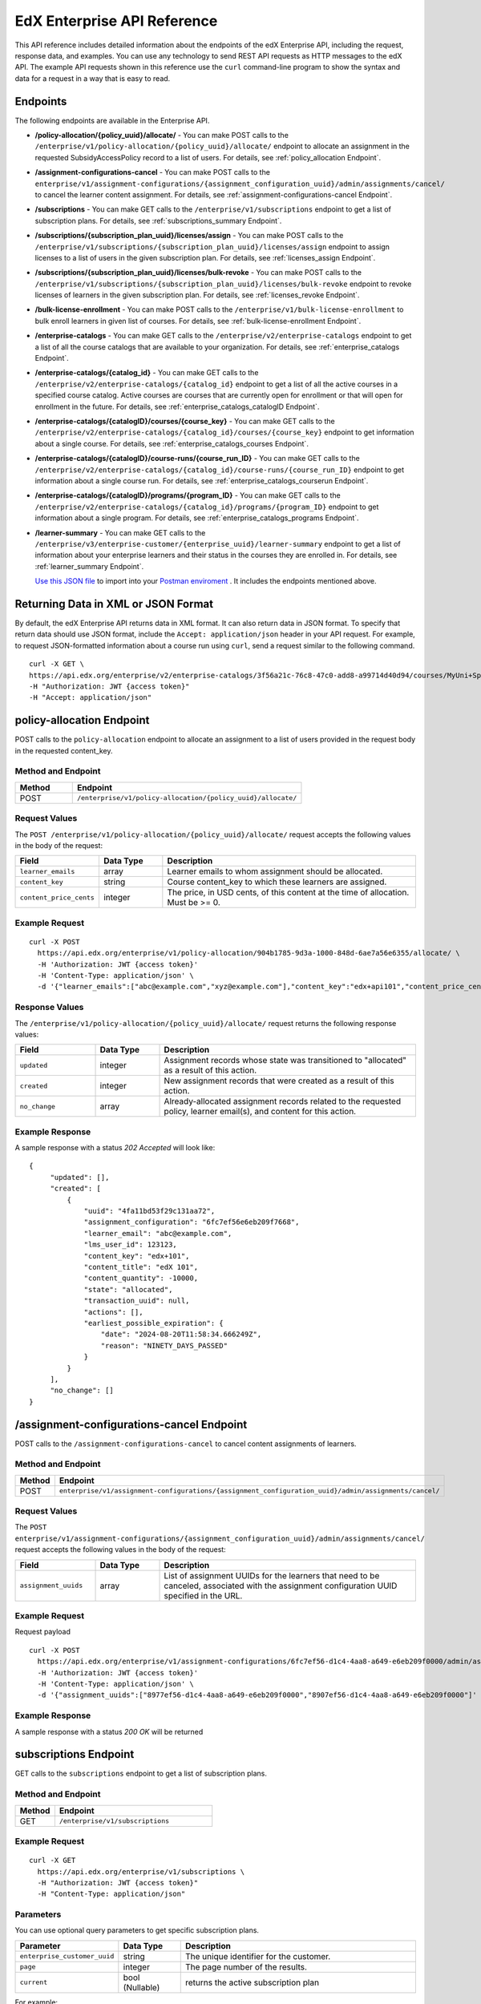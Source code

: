 .. _Enterprise API Reference:

################################
EdX Enterprise API Reference
################################

This API reference includes detailed information about the endpoints of the edX
Enterprise API, including the request, response data, and examples. You can use
any technology to send REST API requests as HTTP messages to the edX API. The
example API requests shown in this reference use the ``curl`` command-line program
to show the syntax and data for a request in a way that is easy to read.

*********
Endpoints
*********

The following endpoints are available in the Enterprise API.

- **/policy-allocation/{policy_uuid}/allocate/** - You can make POST calls to the
  ``/enterprise/v1/policy-allocation/{policy_uuid}/allocate/`` endpoint to allocate
  an assignment in the requested SubsidyAccessPolicy record to a list of users.
  For details, see :ref:`policy_allocation Endpoint`.

- **/assignment-configurations-cancel** - You can make POST calls to the
  ``enterprise/v1/assignment-configurations/{assignment_configuration_uuid}/admin/assignments/cancel/`` to cancel the learner content assignment.
  For details, see :ref:`assignment-configurations-cancel Endpoint`.

- **/subscriptions** - You can make GET calls to the
  ``/enterprise/v1/subscriptions`` endpoint to get a list of subscription plans.
  For details, see :ref:`subscriptions_summary Endpoint`.

- **/subscriptions/{subscription_plan_uuid}/licenses/assign** - You can make POST calls to the
  ``/enterprise/v1/subscriptions/{subscription_plan_uuid}/licenses/assign`` endpoint to assign
  licenses to a list of users in the given subscription plan.
  For details, see :ref:`licenses_assign Endpoint`.

- **/subscriptions/{subscription_plan_uuid}/licenses/bulk-revoke** - You can make POST calls to the
  ``/enterprise/v1/subscriptions/{subscription_plan_uuid}/licenses/bulk-revoke`` endpoint to revoke
  licenses of learners in the given subscription plan.
  For details, see :ref:`licenses_revoke Endpoint`.

- **/bulk-license-enrollment** - You can make POST calls to the
  ``/enterprise/v1/bulk-license-enrollment`` to bulk enroll learners in given list of courses.
  For details, see :ref:`bulk-license-enrollment Endpoint`.

- **/enterprise-catalogs** - You can make GET calls to the
  ``/enterprise/v2/enterprise-catalogs`` endpoint to get a list of all the course catalogs
  that are available to your organization.
  For details, see :ref:`enterprise_catalogs Endpoint`.

- **/enterprise-catalogs/{catalog_id}** - You can make GET calls to the
  ``/enterprise/v2/enterprise-catalogs/{catalog_id}`` endpoint to get a list of all the
  active courses in a specified course catalog. Active courses are courses
  that are currently open for enrollment or that will open for enrollment in
  the future.
  For details, see :ref:`enterprise_catalogs_catalogID Endpoint`.
- **/enterprise-catalogs/{catalogID}/courses/{course_key}** - You can make GET
  calls to the ``/enterprise/v2/enterprise-catalogs/{catalog_id}/courses/{course_key}``
  endpoint to get information about a single course.
  For details, see :ref:`enterprise_catalogs_courses Endpoint`.
- **/enterprise-catalogs/{catalogID}/course-runs/{course_run_ID}** - You can make GET calls to the
  ``/enterprise/v2/enterprise-catalogs/{catalog_id}/course-runs/{course_run_ID}`` endpoint
  to get information about a single course run.
  For details, see :ref:`enterprise_catalogs_courserun Endpoint`.

- **/enterprise-catalogs/{catalogID}/programs/{program_ID}** - You can make GET calls to the
  ``/enterprise/v2/enterprise-catalogs/{catalog_id}/programs/{program_ID}`` endpoint
  to get information about a single program.
  For details, see :ref:`enterprise_catalogs_programs Endpoint`.

- **/learner-summary** - You can make GET calls to the
  ``/enterprise/v3/enterprise-customer/{enterprise_uuid}/learner-summary`` endpoint to get a list of information about your
  enterprise learners and their status in the courses they are enrolled in.
  For details, see :ref:`learner_summary Endpoint`.


  `Use this JSON file <https://raw.githubusercontent.com/openedx/edx-documentation/master/en_us/enterprise_api/source/api_reference/edX_Enterprise_API_Reference%20Collection.postman_collection.json>`_ to import into your `Postman enviroment <https://learning.postman.com/docs/getting-started/importing-and-exporting-data/>`_ . It includes the endpoints mentioned above.

.. _Returning XML Data:

************************************
Returning Data in XML or JSON Format
************************************

By default, the edX Enterprise API returns data in XML format. It can also
return data in JSON format. To specify that return data should use JSON format,
include the ``Accept: application/json`` header in your API request. For
example, to request JSON-formatted information about a course run using
``curl``, send a request similar to the following command.

::

   curl -X GET \
   https://api.edx.org/enterprise/v2/enterprise-catalogs/3f56a21c-76c8-47c0-add8-a99714d40d94/courses/MyUni+Sport101x \
   -H "Authorization: JWT {access token}"
   -H "Accept: application/json"

.. _Policy_allocation Endpoint:

**************************
policy-allocation Endpoint
**************************

POST calls to the ``policy-allocation`` endpoint to allocate an assignment to a list of users provided in the request body in the requested content_key.

===================
Method and Endpoint
===================

.. list-table::
   :widths: 20 80
   :header-rows: 1

   * - Method
     - Endpoint
   * - POST
     - ``/enterprise/v1/policy-allocation/{policy_uuid}/allocate/``

==============
Request Values
==============
The ``POST /enterprise/v1/policy-allocation/{policy_uuid}/allocate/`` request accepts the following values in the body of the request:

.. list-table::
   :widths: 25 20 80
   :header-rows: 1

   * - Field
     - Data Type
     - Description
   * - ``learner_emails``
     - array
     - Learner emails to whom assignment should be allocated.
   * - ``content_key``
     - string
     - Course content_key to which these learners are assigned.
   * - ``content_price_cents``
     - integer
     - The price, in USD cents, of this content at the time of allocation. Must be >= 0.

===============
Example Request
===============
::

   curl -X POST
     https://api.edx.org/enterprise/v1/policy-allocation/904b1785-9d3a-1000-848d-6ae7a56e6355/allocate/ \
     -H 'Authorization: JWT {access token}'
     -H 'Content-Type: application/json' \
     -d '{"learner_emails":["abc@example.com","xyz@example.com"],"content_key":"edx+api101","content_price_cents":1000}'

===============
Response Values
===============
The ``/enterprise/v1/policy-allocation/{policy_uuid}/allocate/`` request returns the following response values:

.. list-table::
   :widths: 25 20 80
   :header-rows: 1

   * - Field
     - Data Type
     - Description
   * - ``updated``
     - integer
     - Assignment records whose state was transitioned to "allocated" as a result of this action.
   * - ``created``
     - integer
     - New assignment records that were created as a result of this action.
   * - ``no_change``
     - array
     - Already-allocated assignment records related to the requested policy, learner email(s), and content for this action.

===================
Example Response
===================

A sample response with a status `202 Accepted` will look like:

::

   {
        "updated": [],
        "created": [
            {
                "uuid": "4fa11bd53f29c131aa72",
                "assignment_configuration": "6fc7ef56e6eb209f7668",
                "learner_email": "abc@example.com",
                "lms_user_id": 123123,
                "content_key": "edx+101",
                "content_title": "edX 101",
                "content_quantity": -10000,
                "state": "allocated",
                "transaction_uuid": null,
                "actions": [],
                "earliest_possible_expiration": {
                    "date": "2024-08-20T11:58:34.666249Z",
                    "reason": "NINETY_DAYS_PASSED"
                }
            }
        ],
        "no_change": []
   }

.. _Assignment-configurations-cancel Endpoint:

*************************************************************************************
/assignment-configurations-cancel  Endpoint
*************************************************************************************

POST calls to the ``/assignment-configurations-cancel`` to cancel content assignments of learners.

===================
Method and Endpoint
===================

.. list-table::
   :widths: 20 80
   :header-rows: 1

   * - Method
     - Endpoint
   * - POST
     - ``enterprise/v1/assignment-configurations/{assignment_configuration_uuid}/admin/assignments/cancel/``

=====================
Request Values
=====================
The ``POST enterprise/v1/assignment-configurations/{assignment_configuration_uuid}/admin/assignments/cancel/`` request accepts the following values in the body of the request:

.. list-table::
   :widths: 25 20 80
   :header-rows: 1

   * - Field
     - Data Type
     - Description
   * - ``assignment_uuids``
     - array
     - List of assignment UUIDs for the learners that need to be canceled, associated with the assignment configuration UUID specified in the URL.

=====================
Example Request
=====================

Request payload
::

   curl -X POST
     https://api.edx.org/enterprise/v1/assignment-configurations/6fc7ef56-d1c4-4aa8-a649-e6eb209f0000/admin/assignments/cancel/ \
     -H 'Authorization: JWT {access token}'
     -H 'Content-Type: application/json' \
     -d '{"assignment_uuids":["8977ef56-d1c4-4aa8-a649-e6eb209f0000","8907ef56-d1c4-4aa8-a649-e6eb209f0000"]'

===================
Example Response
===================

A sample response with a status `200 OK` will be returned

.. _Subscriptions_summary Endpoint:

**********************
subscriptions Endpoint
**********************

GET calls to the ``subscriptions`` endpoint to get a list of subscription plans.

===================
Method and Endpoint
===================

.. list-table::
   :widths: 20 80
   :header-rows: 1

   * - Method
     - Endpoint
   * - GET
     - ``/enterprise/v1/subscriptions``

=====================
Example Request
=====================

::

   curl -X GET
     https://api.edx.org/enterprise/v1/subscriptions \
     -H "Authorization: JWT {access token}"
     -H "Content-Type: application/json"

=====================
Parameters
=====================

You can use optional query parameters to get specific subscription plans.

.. list-table::
   :widths: 25 20 80
   :header-rows: 1

   * - Parameter
     - Data Type
     - Description
   * - ``enterprise_customer_uuid``
     - string
     - The unique identifier for the customer.
   * - ``page``
     - integer
     - The page number of the results.
   * - ``current``
     - bool (Nullable)
     - returns the active subscription plan

For example:

::

   curl -X GET
    https://api.edx.org/enterprise/v1/subscriptions?enterprise_customer_uuid=904b1785-9d3a-1000-848d-6ae7a56e6355&page=1&current=true \
    -H "Authorization: JWT {access token}"
    -H "Content-Type: application/json"

=====================
Response Values
=====================

The ``GET /enterprise/v1/subscriptions`` request returns the following response values:

.. list-table::
   :widths: 25 20 80
   :header-rows: 1

   * - Field
     - Data Type
     - Description
   * - ``count``
     - integer
     - The number of subscription plans.
   * - ``next``
     - string
     - The URL for the next page of results.
   * - ``previous``
     - string
     - The URL for the previous page of results.
   * - ``results``
     - array (obj)
     - A list of subscription plans.

Each top-level object in the ``results`` array represents a subscription plan.
The ``results`` for a subscription plan returns an array of objects with the following fields:

.. list-table::
   :widths: 25 20 80
   :header-rows: 1

   * - Field
     - Data Type
     - Description
   * - ``title``
     - string
     - The title of the subscription plan.
   * - ``uuid``
     - string
     - A unique identifier for the subscription plan.
   * - ``start_date``
     - string
     - Datetime string of the start date of the subscription plan.
   * - ``expiration_date``
     - string
     - Datetime string of the expiration date of the subscription plan.
   * - ``enterprise_customer_uuid``
     - string
     - The customer's unique identifier linked to the subscription plan.
   * - ``enterprise_catalog_uuid``
     - string
     - The catalog's unique identifier linked to the subscription plan.
   * - ``is_active``
     - bool (Nullable)
     - Whether or not the subscription plan is active.
   * - ``is_revocation_cap_enabled``
     - bool (Nullable)
     - Whether or not the subscription plan allows the revocation of licenses.
   * - ``days_until_expiration``
     - integer
     - The number of days until the subscription plan expires.
   * - ``days_until_expiration_including_renewals``
     - integer
     - The number of days until the subscription plan expires, including renewals.
   * - ``is_locked_for_renewal_processing``
     - bool (Nullable)
     - Whether or not the subscription plan is locked for renewal processing.
   * - ``should_auto_apply_licenses``
     - bool (Nullable)
     - Whether or not the subscription plan should automatically apply licenses.
   * - ``licenses``
     - obj
     - The details about the licenses in the subscription plan.
   * - ``revocations``
     - bool (Nullable)
     - The details about the revocations in the subscription plan.
   * - ``prior_renewals``
     - array
     - The details about the prior renewals in the subscription plan.

===================
Example Response
===================

A sample response with a status `200 OK` will look like:

::

   {
    "count": 1,
    "next": null,
    "previous": null,
    "results": [
        {
            "title": "Enterprise Subscription",
            "uuid": "104b1785-1d3a-1000-148d-1ae7a56e6355",
            "start_date": "2023-01-01T00:00:00Z",
            "expiration_date": "2024-01-01T00:00:00Z",
            "enterprise_customer_uuid": "204b1785-2d3a-2000-248d-2ae7a56e6355",
            "enterprise_catalog_uuid": "304b1785-3d3a-3000-348d-3ae7a56e6355",
            "is_active": true,
            "is_revocation_cap_enabled": true,
            "days_until_expiration": 365,
            "days_until_expiration_including_renewals": 365,
            "is_locked_for_renewal_processing": false,
            "should_auto_apply_licenses": true,
            "licenses": {
                "activated": 0,
                "assigned": 0,
                "unassigned": 100,
                "revoked": 0,
                "total": 100,
                "allocated": 0
            },
            "revocations": {
                "total": 0,
                "used": 0,
                "remaining": 0
            },
            "prior_renewals": [
                {
                    "prior_subscription_plan_id": "4b27b24a-48f5-4266-448e-47d5b7deacb2",
                    "prior_subscription_plan_start_date": "2021-01-01 00:00:00+00:00",
                    "renewed_subscription_plan_id": "59f50cb8-4b22-4e21-9119-e0022955f9cb",
                    "renewed_subscription_plan_start_date": "2021-07-01 00:00:00+00:00"
                }
            ]
        }
    ]
   }


.. _Licenses_assign Endpoint:

************************
licenses/assign Endpoint
************************

POST calls to the ``licenses/assign`` endpoint to assign a license to a list of users provided in request body in the given subscription plan specified in the path.

===================
Method and Endpoint
===================

.. list-table::
   :widths: 20 80
   :header-rows: 1

   * - Method
     - Endpoint
   * - POST
     - ``enterprise/v1/subscriptions/{subscription_plan_uuid}/licenses/assign``

=====================
Request Values
=====================
The ``POST enterprise/v1/subscriptions/{subscription_plan_uuid}/licenses/assign`` request accepts the following values in the body of the request:

.. list-table::
   :widths: 25 20 80
   :header-rows: 1

   * - Field
     - Data Type
     - Description
   * - ``user_emails``
     - array
     - A list of user emails to assign licenses to.
   * - ``user_sfids``
     - array
     - A list of user Salesforce ids.
   * - ``greeting``
     - string
     - An opening body that will be added at the start of email if users are supposed to be notified of their assignment.
   * - ``closing``
     - string
     - A closing body that will be added at the bottom of email.
   * - ``notify_users``
     - boolean
     - To specify if learners should be notified after assignment.

=====================
Example Request
=====================
::

   curl -X POST
     https://api.edx.org/enterprise/v1/subscriptions/904b1785-9d3a-1000-848d-6ae7a56e6355/licenses/assign \
     -H 'Authorization: JWT {access token}'
     -H 'Content-Type: application/json' \
     -d '{"user_emails":["abc@example.com","xyz@example.com"],"user_sfids":["001OE000001f26OXZP","001OE000001a25WXYZ"],"greeting":"Hello","closing":"Bye","notify_users":true}'

=====================
Response Values
=====================
The ``POST enterprise/v1/subscriptions/{subscription_plan_uuid}/licenses/assign`` request returns the following response values:

.. list-table::
   :widths: 25 20 80
   :header-rows: 1

   * - Field
     - Data Type
     - Description
   * - ``num_successful_assignments``
     - integer
     - Number of successful license assignments for given learners.
   * - ``num_already_associated``
     - integer
     - Number of users that have already been associated with a non-revoked license in the given subscription.
   * - ``license_assignments``
     - array
     - A list of objects where each object holds a pair of user email and license uuid for successful assignments.

===================
Example Response
===================

A sample response with a status `200 OK` will look like:

::

   {
        "num_successful_assignments": 2,
        "num_already_associated": 0,
        "license_assignments": [
            {
                "user_email": "abc@example.com",
                "license": "30824248-e671-449f-8bf7-02715478abce"
            },
            {
                "user_email": "xyz@example.com",
                "license": "30821223-e671-449f-8bf7-02715478xyze"
            }
        ]
   }

.. _Licenses_revoke Endpoint:

*****************************
licenses/bulk-revoke Endpoint
*****************************

POST calls to the ``licenses/bulk-revoke`` endpoint to revoke one or more licenses in the given subscription plan.

===================
Method and Endpoint
===================

.. list-table::
   :widths: 20 80
   :header-rows: 1

   * - Method
     - Endpoint
   * - POST
     - ``enterprise/v1/subscriptions/{subscription_plan_uuid}/licenses/bulk-revoke``

=====================
Request Values
=====================
The ``POST enterprise/v1/subscriptions/{subscription_plan_uuid}/licenses/bulk-revoke`` request accepts the following values in the body of the request:

.. list-table::
   :widths: 25 20 80
   :header-rows: 1

   * - Field
     - Data Type
     - Description
   * - ``user_emails``
     - array
     - List of emails with which licenses are associated.
   * - ``filters``
     - array
     - A list of objects that either hold user email value for lookup or a list of valid statuses of license for filtering. A request must either provide ``user_email`` or ``filters``, but not both. Valid values for statuses are: ``activated``, ``assigned``, ``unassigned``, and ``revoked``.

=====================
Example Request
=====================

Request payload with ``user_emails``
::

   curl -X POST
     https://api.edx.org/enterprise/v1/subscriptions/904b1785-9d3a-1000-848d-6ae7a56e6355/licenses/bulk-revoke \
     -H 'Authorization: JWT {access token}'
     -H 'Content-Type: application/json' \
     -d '{"user_emails":["abc@example.com","xyz@example.com"]}'

Request payload with ``filters``
::

   curl -X POST
     https://api.edx.org/enterprise/v1/subscriptions/904b1785-9d3a-1000-848d-6ae7a56e6355/licenses/bulk-revoke \
     -H 'Authorization: JWT {access token}'
     -H 'Content-Type: application/json' \
     -d '{"filters":[{"user_email": "al"}]}'

::

   curl -X POST
     https://api.edx.org/enterprise/v1/subscriptions/904b1785-9d3a-1000-848d-6ae7a56e6355/licenses/bulk-revoke \
     -H 'Authorization: JWT {access token}'
     -H 'Content-Type: application/json' \
     -d '{"filters":[{"status_in": ["activated", "assigned"]}]}'


=====================
Response
=====================

The ``POST enterprise/v1/subscriptions/{subscription_plan_uuid}/licenses/bulk-revoke`` request can return the following responses:

    204 No Content - All revocations were successful.

    400 Bad Request - Some error occurred when processing one of the revocations, no revocations were committed. An error message is provided.

    404 Not Found - No license exists in the plan for one of the given email addresses, or the license is not in an assigned or activated state. An error message is provided.

.. _Bulk-license-enrollment Endpoint:

*************************************************************************************
/bulk-license-enrollment Endpoint
*************************************************************************************

POST calls to the ``/bulk-license-enrollment`` to bulk enroll learners in given list of courses.

===================
Method and Endpoint
===================

.. list-table::
   :widths: 20 80
   :header-rows: 1

   * - Method
     - Endpoint
   * - POST
     - ``enterprise/v1/bulk-license-enrollment``

=====================
Request Values
=====================
The ``POST enterprise/v1/bulk-license-enrollment`` request accepts the following values in the body of the request:

.. list-table::
   :widths: 25 20 80
   :header-rows: 1

   * - Field
     - Data Type
     - Description
   * - ``enterprise_customer_uuid``
     - string
     - The uuid of the associated enterprise customer provided as a query param.
   * - ``emails``
     - array
     - List of learner emails to bulk enroll in given list of courses. Limit is ``1000`` learners + course keys.
   * - ``course_run_keys``
     - array
     - List of course keys.
   * - ``notify``
     - boolean
     - Notify users about the enrollment.

=====================
Example Request
=====================

Request payload
::

   curl -X POST
     https://api.edx.org/enterprise/v1/bulk-license-enrollment?enterprise_customer_uuid=abcd-aeiou-wxyz \
     -H 'Authorization: JWT {access token}'
     -H 'Content-Type: application/json' \
     -d '{"emails":["abc@example.com","xyz@example.com"], "course_run_keys":["testX"], "notify": true}'

===================
Example Response
===================

A sample response with a status `201 Created` will look like:

::

   {
    "job_id": "<UUID4>"
   }


.. _Enterprise_catalogs Endpoint:

****************************
enterprise-catalogs Endpoint
****************************

GET calls to the ``enterprise-catalogs`` endpoint to get list of all the course catalogs that are available to your organization.

===================
Method and Endpoint
===================

.. list-table::
   :widths: 20 80
   :header-rows: 1

   * - Method
     - Endpoint
   * - GET
     - ``/enterprise/v2/enterprise-catalogs``

=====================
Example Request
=====================
::

   curl -X GET
     https://api.edx.org/enterprise/v2/enterprise-catalogs \
     -H "Authorization: JWT {access token}"
     -H "Content-Type: application/json" \
    }]"

=====================
Response Values
=====================
The ``GET /enterprise/v2/enterprise-catalogs`` request returns  the values: ``count``, ``next``, ``previous``, ``results`` described here: :ref:`response_Values`.
The ``results`` response value include these fields:

.. list-table::
   :widths: 25 20 80
   :header-rows: 1

   * - Field
     - Data Type
     - Description
   * - ``uuid``
     - string
     - A unique identifier for the catalog.
   * - ``title``
     - string
     - The name that describes the catalog.
   * - ``enterprise_customer``
     - string
     - The customer's unique identifier links to a catalog.
   * - ``catalog_query_uuid``
     - string
     - A unique identifier for the catalog query.
   * - ``content_last_modified``
     - string
     - Datetime string of the last time the content in the catalog was updated.
   * - ``catalog_modified``
     - string
     - Datetime string of the last time the catalog was modified.
   * - ``query_title``
     - string
     - The string title of the query used by the catalog.
   * - ``include_exec_ed_2u_courses``
     - bool (Nullable)
     - Whether or not the catalog allows the linking of Executive Education content.

.. _enterprise_catalogs_catalogID Endpoint:

*****************************************
enterprise-catalogs/{catalog_id} Endpoint
*****************************************

GET calls to the ``enterprise-catalogs/{catalog_id}`` endpoint return a list
of all of the active courses in a specified course catalog. You can then make a
GET call to the ``/enterprise-catalogs/{catalog_id}/courses/{course_key}``
endpoint to return details about a single course.

===================
Method and Endpoint
===================

.. list-table::
   :widths: 20 80
   :header-rows: 1

   * - Method
     - Endpoint
   * - GET
     - ``/enterprise/v2/enterprise-catalogs/{catalog_id}``


=====================
Example Request
=====================
::

   curl -X GET \
   https://api.edx.org/enterprise/v2/enterprise-catalogs/3f56a21c-76c8-47c0-add8-a99714d40d94/ \
   -H "Authorization: JWT {access token}"

=====================
Parameters
=====================

You can use an optional ``limit`` parameter to specify the number of
courses that ``enterprise-catalogs/{catalog_id}`` calls return
on each page of the response. If you do not supply the ``limit``
parameter, the ``enterprise-catalogs/{catalog_id}`` call returns the default
value of 20 courses per page. For example:

::

   curl -X GET https://api.edx.org/enterprise/v2/\
   enterprise-catalogs/3f56a21c-76c8-47c0-add8-a99714d40d94?limit=250 \
   -H "Authorization: JWT {access token}"

.. _response_Values:

=====================
Response Values
=====================

The ``GET /enterprise/v2/enterprise-catalogs/{catalog_id}`` request
returns the following response values.

.. note::
  Responses to GET requests for the edX Enterprise API frequently contain
  the ``results`` response value. The ``results`` response value is a variable
  that represents the intended object from the GET request. For the
  ``/enterprise/api/v2/enterprise-catalogs/{catalog_id}`` endpoint, the
  ``results`` object holds an array of objects that list information about
  each individual course in the catalog.

.. list-table::
   :widths: 25 20 80
   :header-rows: 1

   * - Field
     - Data Type
     - Description
   * - ``count``
     - integer
     - The number of courses in the catalog.
   * - ``next``
     - string
     - The URL for the next page of results.
   * - ``previous``
     - string
     - The URL for the previous page of results.
   * - ``results``
     - array
     - A list of content items in the catalog.

Each top-level object in the ``results`` array represents a course
in the catalog. See :ref:`course<course Fields>` for information about the
fields in a course item in the ``results``.


.. _enterprise_catalogs_courses Endpoint:

*********************************************************************
enterprise-catalogs/{catalog_id}/courses/{course_key} Endpoint
*********************************************************************

GET calls to the ``enterprise-catalogs/{catalog_id}/courses/{course_key}``
endpoint return information about a single course in a specified course
catalog. In the GET call, you pass a catalog ID, which you can get using the
``enterprise-catalogs`` endpoint, and a course key (a unique identifier for a
course), which you can get from the ``key`` value returned by the
``enterprise-catalogs/{catalog_id}`` endpoint. By default, the information is
returned in XML format. The information returned is described in
:ref:`course Fields`.

===================
Method and Endpoint
===================

.. list-table::
   :widths: 20 80
   :header-rows: 1

   * - Method
     - Endpoint
   * - GET
     - ``/enterprise/v2/enterprise-catalogs/{catalog_id}/courses/{course_key}``

=====================
Example Request
=====================
::

   curl -X GET \
   https://api.edx.org/enterprise/v2/enterprise-catalogs/3f56a21c-76c8-47c0-add8-a99714d40d94/courses/MyUni+Sport101x \
   -H "Authorization: JWT {access token}"

=====================
Response Values
=====================

The ``GET /enterprise/v2/enterprise-catalogs/{catalog_id}/courses/{course_key}``
request returns the response values described in :ref:`course Fields`.

.. _enterprise_catalogs_courserun Endpoint:

*********************************************************************
enterprise-catalogs/{catalog_id}/course-runs/{course_run_ID} Endpoint
*********************************************************************

GET calls to the ``enterprise-catalogs/{catalog_id}/course-runs/{course_run_ID}``
endpoint return information about a single course run in a specified course
catalog. In the GET call, you pass a catalog ID, which you can get using the
``enterprise-catalogs`` endpoint, and a course run ID, which you can get from
the ``key`` value returned by the ``enterprise-catalogs/{catalog_id}``
endpoint. The information returned is described in :ref:`course_run Fields`.

===================
Method and Endpoint
===================

.. list-table::
   :widths: 20 80
   :header-rows: 1

   * - Method
     - Endpoint
   * - GET
     - ``/enterprise/v2/enterprise-catalogs/{catalog_id}/course-runs/{course_run_ID}``

=====================
Example Request
=====================
::

   curl -X GET \
   https://api.edx.org/enterprise/v2/enterprise-catalogs/3f56a21c-76c8-47c0-add8-a99714d40d94/course-runs/course-v1:MyUni+Sport101x \
   -H "Authorization: JWT {access token}"

=====================
Response Values
=====================

The ``GET /enterprise/v2/enterprise-catalogs/{catalog_id}/course-runs/{course_run_ID}``
request returns the response values described in :ref:`course_run Fields`.

.. _enterprise_catalogs_programs Endpoint:

*********************************************************************
enterprise-catalogs/{catalog_id}/programs/{program_ID} Endpoint
*********************************************************************

GET calls to the ``enterprise-catalogs/{catalog_id}/programs/{program_ID}``
endpoint return information about a single program in a specified course
catalog. In the GET call, you pass a catalog ID, which you can get using the
``enterprise-catalogs`` endpoint, and a program ID, which you can get from
the ``uuid`` value returned by the ``enterprise-catalogs/{catalog_id}``
endpoint. The information returned is described in :ref:`program Fields`.

===================
Method and Endpoint
===================

.. list-table::
   :widths: 20 80
   :header-rows: 1

   * - Method
     - Endpoint
   * - GET
     - ``/enterprise/v2/enterprise-catalogs/{catalog_id}/programs/{program_ID}``

=====================
Example Request
=====================
::

   curl -X GET \
   https://api.edx.org/enterprise/v2/enterprise-catalogs/3f56a21c-76c8-47c0-add8-a99714d40d94/programs/7b24a21c-98c8-47c0-b9c8-g54714d40d94 \
   -H "Authorization: JWT {access token}"


=====================
Response Values
=====================

The ``GET /enterprise/v2/enterprise-catalogs/{catalog_id}/programs/{program_uuid}``
request returns the response values described in :ref:`program Fields`.

.. _content item Fields:

***************************************
Course, Course Run, and Program Fields
***************************************

Each top-level object in the ``results`` array represents a content item
in the catalog, which may be a course, a course run, or a program. The
``results`` array returns different fields, depending on whether
the content item is a :ref:`course<course Fields>`, a
:ref:`course run<course_run Fields>`, or a :ref:`program<program Fields>`.

.. _course Fields:

================================
Fields in a course Content Item
================================

.. list-table::
   :widths: 25 20 80
   :header-rows: 1

   * - Field
     - Data Type
     - Description
   * - ``key``
     - string
     - A unique identifier for the course. Example: ``edX+DemoX``.
   * - ``uuid``
     - string
     - The unique identifier for the course. Example: ``0dbd8181-8866-47fc...``
   * - ``title``
     - string
     - The title of the course.
   * - ``course_runs``
     - array (obj)
     - The currently existing :ref:`course runs<course_run Fields>` for the
       course.
   * - ``enrollment_url``
     - string
     - The URL for the enrollment page.
   * - ``entitlements``
     - array (obj)
     - Information about seat purchase options. Items includes ``mode``,
       ``price``, ``currency``, ``sku`` and ``expires``.
   * - ``owners``
     - array
     - The institution that offers the course.
   * - ``image``
     - obj
     - The About page image for the course.
   * - ``short_description``
     - string
     - The HTML short description of the course.
   * - ``type``
     - string
     - UUID associated with the course type object.
   * - ``url_slug``
     - string
     - The course identifying slug used in related url paths
   * - ``course_type``
     - string
     - The course type. Example: ``verified-audit``.
   * - ``enterprise_subscription_inclusion``
     - boolean
     - Signifies if this course is in the enterprise subscription catalog.
   * - ``excluded_from_seo``
     - boolean
     - Signifies if the course's About Page will be excluded from indexing.
   * - ``excluded_from_search``
     - boolean
     - Signifies if this course will show up in search results.
   * - ``full_description``
     - string
     - The HTML full description of the course.
   * - ``level_type``
     - enum string
     - The course's level of difficulty, such as ``Intermediate`` or
       ``Advanced``.
   * - ``subjects``
     - array (obj)
     - The academic subjects that the course covers.
   * - ``prerequisites``
     - array (obj)
     - Any courses a learner must complete before enrolling in the current
       course.
   * - ``prerequisites_raw``
     - array
     - Any courses a learner must complete before enrolling in the current
       course.
   * - ``expected_learning_items``
     - array
     - Elements of the course learning items records.
   * - ``video``
     - obj
     - The course About video record.
   * - ``sponsors``
     - array
     - The corporate sponsors for the course.
   * - ``modified``
     - datetime
     - The most recent date and time when the course metadata was modified.
   * - ``marketing_url``
     - string
     - The URL for the course About page.
   * - ``syllabus_raw``
     - string
     - The course syllabus.
   * - ``outcome``
     - string
     - What learners will learn from the course.
   * - ``original_image``
     - string
     - The URL of the original unmodified image for the course About page.
   * - ``card_image_url``
     - string
     - The URL of the card image for the various course card enterprise components.
   * - ``canonical_course_run_key``
     - string
     - The unique identifying key for the course's canonical course run.
       Example: ``course-v1:edx+tr1012+1T2021``
   * - ``extra_description``
     - string
     - additional description text provided by the course author.
   * - ``additional_information``
     - string
     - Additional information relating to the course in HTML form. This
       information is only provided by administrators, not course authors,
       and as such may hold special HTML that is normally not allowed.
   * - ``additional_metadata``
     - obj
     - Additional course metadata associated with 2U courses external to the
       edX platform.
   * - ``faq``
     - string
     - HTML representation of the course FAQ section.
   * - ``learner_testimonials``
     - string
     - HTML representation of hte course learner testimonials section.
   * - ``enrollment_count``
     - integer
     - Total number of learners who have enrolled in this course.
   * - ``recent_enrollment_count``
     - integer
     - Total number of learners who have enrolled in this course in the last 6
       months.
   * - ``topics``
     - array (obj)
     - Topics associated with the course.
   * - ``key_for_reruns``
     - string
     - Course author provided key that is used for all reruns of the course.
   * - ``url_slug_history``
     - array (string)
     - List of course slugs used for the course throughout its lifespan.
   * - ``url_redirects``
     - array (string)
     - List of course url redirects.
   * - ``course_run_statuses``
     - array (string)
     - All unique course run status values associated with this course.
   * - ``editors``
     - array (obj)
     - List of course editor users.
   * - ``collaborators``
     - array (obj)
     - List of course collaborators.
   * - ``skill_names``
     - array (string)
     - List of skill names associated with the course.
   * - ``skills``
     - array (obj)
     - List of skill records associated with the course.
   * - ``organization_short_code_override``
     - string
     - Organization short code overwritten string.
   * - ``organization_logo_override_url``
     - string
     - Organization logo url overwritten.
   * - ``geolocation``
     - obj
     - Geographic location for the course, if one exists.
   * - ``location_restriction``
     - obj
     - Course location restriction record.
   * - ``in_year_value``
     - obj
     - Record related to projected value for a course.
   * - ``product_source``
     - obj
     - Record related to course origin.
   * - ``data_modified_timestamp``
     - datetime
     - The timestamp of the last time the course data was modified.
   * - ``watchers``
     - array (string)
     - The list of email addresses that will be notified if any of the course
       runs are published or scheduled.
   * - ``programs``
     - array (obj)
     - Any programs that the course is part of.
   * - ``course_run_keys``
     - array (string)
     - The list of associated course run keys.
   * - ``editable``
     - boolean
     - Whether the course is editable.
   * - ``advertised_course_run_uuid``
     - string
     - Unique identifier of the primary advertised course run associated with
       the course.
   * - ``enrollment_url``
     - string
     - The enrollment url related to the course.

.. _course_run Fields:

====================================
Fields in a course_run Content Item
====================================

.. list-table::
   :widths: 25 20 80
   :header-rows: 1

   * - Field
     - Data Type
     - Description
   * - ``key``
     - string
     - An identifier for the course run. For example, ``course-v1:RITx+PM9003x``.
   * - ``uuid``
     - string
     - The unique identifier for the course run. Example: ``0dbd8181-8866-47fc...``
   * - ``title``
     - string
     - The title of the content item. For example, "Introduction to Plasma Physics".
   * - ``external_key``
     - string
     - Content item unique identifying key external to the edX platform.
   * - ``image``
     - obj
     - The About page image for the course.
   * - ``short_description``
     - string
     - The short description of the content item and its content.
   * - ``marketing_url``
     - string
     - The URL for the course About page.
   * - ``seats``
     - array (obj)
     - List of seat records available for enrollment for the course run.
   * - ``start``
     - datetime
     - The start date for the content item.
   * - ``end``
     - datetime
     - The end date of the course run.
   * - ``go_live_date``
     - datetime
     - Datetime when the course run will go live
   * - ``enrollment_start``
     - datetime
     - The first date and time when this course run is open for learners to enroll.
       Learners cannot enroll before this date and time.
   * - ``enrollment_end``
     - datetime
     - The last date and time when this course run is open for learners to enroll.
       Learners cannot enroll after this date and time.
   * - ``weeks_to_complete``
     - integer
     - The number of weeks required to complete the content item.
   * - ``pacing_type``
     - enum string
     - The pacing of the course. May be ``self-paced`` or ``instructor-paced``.
   * - ``type``
     - enum string
     - Typing for the course. One of ``verified``, ``professional``, ``audit``.
   * - ``status``
     -  string
     -  String representation of the course run status. Example: ``published``
   * -  ``is_enrollable``
     - boolean
     - Whether the course run is currently enrollable.
   * - ``is_marketable``
     - boolean
     - Whether the course run is specified as marketable.
   * - ``availability``
     - enum string
     - One of ``Current``, ``Upcoming``.
   * - ``variant_id``
     - string
     -  The UUID for a product variant.
   * - ``course``
     - string
     - Course unique key associated with the course run. Example:
       ``HarvardX+FIH``
   * - ``full_description``
     - string
     - The long description of the course and its content.
   * - ``announcement``
     - datetime
     - Datetime when the most recent course run announcement was released.
   * - ``video``
     - obj
     - The course About video record.
   * - ``content_language``
     - string
     - Shortened representation of course run language. Example: ``en-us``
   * - ``license``
     - string
     - The license associated with the course run
   * - ``outcome``
     - string
     - HTML element for what learners will learn from the course.
   * - ``transcript_languages``
     - array (string)
     - The languages for which video transcripts are available.
   * - ``instructors``
     - array (obj)
     - Instructor users associated with the course run.
   * - ``staff``
     -  array (obj)
     - Staff users associated with the course run.
   * - ``min_effort``
     - integer
     - The minimum number of estimated hours of effort per week.
   * - ``max_effort``
     - integer
     - The maximum number of estimated hours of effort per week.
   * - ``modified``
     - datetime
     - Datetime string of the last time the content in the courserun was updated.
   * - ``level_type``
     - enum string
     - The course's level of difficulty. Can be one of ``high_school``,
       ``introductory``, ``intermediate``, or ``advanced``.
   * - ``mobile_available``
     - boolean
     - Whether the content item is available for mobile devices.
   * - ``hidden``
     - boolean
     - Whether the course run has been hidden by the authors or administrators.
   * - ``reporting_type``
     - string
     - Reporting type designated for the course. Example: ``mooc``.
   * - ``eligible_for_financial_aid``
     - bool
     - Whether the course run is eligible for financial aid to a learner.
   * - ``first_enrollable_paid_seat_price``
     - integer
     - Available seat price for enrollment in the course.
   * - ``has_ofac_restrictions``
     - boolean
     - Whether the course run has OFAC restrictions, i.e. geographical
       restrictions as to where the course run can be sold.
   * - ``ofac_comment``
     - string
     - Additional information on ofac restrictions relating to the course run.
   * - ``enrollment_count``
     - integer
     - Total number of learners who have enrolled in this course run.
   * - ``recent_enrollment_count``
     - integer
     - Total number of learners who have enrolled in this course run in the last 6
       months.
   * - ``expected_program_type``
     - obj
     - Designated program type record for the course run.
   * - ``expected_program_name``
     - string
     - Designated expected program name for the course run.
   * - ``course_uuid``
     - string
     - The UUID of the course object associated with the course run.
   * - ``estimated_hours``
     - float
     - Estimated number of hours it takes to complete the course.
   * - ``content_language_search_facet_name``
     - string
     - The language associated with the course run that is indexed for search
       throughout the platform.
   * - ``enterprise_subscription_inclusion``
     - boolean
     - Signifies whether the course run is included in the Enterprise Subscription catalog.
   * - ``programs``
     - array (obj)
     - An array of programs that the course run is associated with.
   * - ``enrollment_url``
     - string
     - The URL for the enrollment page.

.. _program Fields:

====================================
Fields in a program Content Item
====================================

A program is a collection of related courses.

.. list-table::
   :widths: 25 20 80
   :header-rows: 1

   * - Field
     - Data Type
     - Description
   * - ``uuid``
     - string
     - The unique identifier for the program.
   * - ``title``
     - string
     - The title of the program. For example, "MicroMasters: Plasma
       Physics".
   * - ``subtitle``
     - string
     - A subtitle for the program.
   * - ``type``
     - enum string
     - The program type. One of ``Professional Certificate``, ``XSeries``,
       or ``MicroMasters``.
   * - ``type_attrs``
     - obj
     - The object representation of the type record associated with the
       program
   * - ``status``
     -  string
     -  String representation of the program status. Example: ``published``
   * - ``marketing_slug``
     - string
     - The slug used in the marketing URL related to the program.
   * - ``marketing_url``
     - string
     - The full url string related to the marketing URL for the program.
   * - ``banner_image``
     - obj
     - The banner image record relating to the program
   * - ``hidden``
     - boolean
     - Whether the program has been hidden by the authors or administrators.
   * - ``courses``
     - array (obj)
     - List of course records that are offered by the program.
   * - ``authoring_organizations``
     - array (obj)
     - List of organizations records responsible for authoring the courses
       within the program.
   * - ``card_image_url``
     - string
     - The URL of an image that represents the program.
   * - ``is_program_eligible_for_one_click_purchase``
     - boolean
     - Whether learners can purchase the program with a single click.
   * - ``degree``
     - obj
     - The degree record associated with the program.
   * - ``curricula``
     - array (obj)
     - Curricula items related to the program.
   * - ``marketing_hook``
     - string
     - Marketing hook written for the program.
   * - ``total_hours_of_effort``
     - integer
     - Total number of hours estimated to take in order to complete the
       program.
   * - ``recent_enrollment_count``
     - integer
     - Total number of learners who have enrolled in program in the last 6
       months.
   * - ``organization_short_code_override``
     - string
     - Organization short code overwritten string.
   * - ``organization_logo_override_url``
     - string
     - Organization logo url overwritten.
   * - ``primary_subject_override``
     - obj
     - Subject record override for the program.
   * - ``level_type_override``
     - obj
     - Level type record override for the program.
   * - ``language_override``
     - string
     - Language record override for the program.
   * - ``labels``
     - array (string)
     - List of labels for the courses in the program.
   * - ``taxi_form``
     - object
     - Represents the data needed for a single Taxi (2U form library) lead
       capture form.
   * - ``program_duration_override``
     - integer
     - Override value for the program duration.
   * - ``data_modified_timestamp``
     - datetime
     - The timestamp of the last time the program data was modified.
   * - ``excluded_from_search``
     - boolean
     - Whether or not the content is searchable by the various enterprise
       program search tools.
   * - ``excluded_from_seo``
     - boolean
     - Whether the program should be excluded from the edX SEO.
   * - ``has_ofac_restrictions``
     - boolean
     - Whether the program and program content has OFAC restrictions, i.e.
       geographical restrictions as to where the course run can be sold.
   * - ``ofac_comment``
     - string
     - Additional information on OFAC restrictions relating to the course run.
   * - ``overview``
     - string
     - Overview text surrounding the program.
   * - ``weeks_to_complete``
     - integer
     - The estimated number of weeks required to complete the program.
   * - ``weeks_to_complete_max``
     - integer
     - The maximum number of estimated weeks required to complete the program.
   * - ``weeks_to_complete_min``
     - integer
     - The minimum number of estimated weeks required to complete the
       program.
   * - ``min_hours_effort_per_week``
     - integer
     - The minimum number of estimated hours of effort per week.
   * - ``max_hours_effort_per_week``
     - integer
     - The maximum number of estimated hours of effort per week.
   * - ``video``
     - obj
     - The program About video record.
   * - ``expected_learning_items``
     - array (obj)
     - Elements of the course learning items records.
   * - ``faq``
     - array (string)
     - List of HTML representations of the course FAQ sections under the
       program.
   * - ``credit_backing_organizations``
     - array (obj)
     - List of organization records associated with the credit earned by the
       program.
   * - ``corporate_endorsements``
     - array (obj)
     - List of endorsement records associated with the program.
   * - ``job_outlook_items``
     - array (obj)
     - Job outlook records associated with the program.
   * - ``individual_endorsements``
     - array (obj)
     - List of endorsement records associated with the program.
   * - ``languages``
     - array (string)
     - List of languages used in the program.
   * - ``transcript_languages``
     - array (string)
     - List of languages used in the program's transcripts.
   * - ``subjects``
     - array (obj)
     - The academic subjects that the program covers.
   * - ``price_ranges``
     - array (integer)
     - Price ranges for the program.
   * - ``staff``
     - array (obj)
     - Staff users associated with the course run.
   * - ``credit_redemption_overview``
     - obj
     - Redemption overview record associated with the program.
   * - ``applicable_seat_types``
     - array (string)
     - Array of string representation of the different seat types offered
       by the program.
   * - ``instructor_ordering``
     - array (obj)
     - Ordered instructor records associated with the programs.
   * - ``enrollment_count``
     - integer
     - Total number of learners who have enrolled in this program.
   * - ``topics``
     - array (obj)
     - List of topic records related to the program.
   * - ``credit_value``
     - integer
     - The total credit value for the program.
   * - ``enterprise_subscription_inclusion``
     - bool
     - Whether the program is tagged to be included in the enterprise
       subscription package.
   * - ``geolocation``
     - obj
     - Geographic location for the course, if one exists.
   * - ``location_restriction``
     - obj
     - Course location restriction record.
   * - ``is_2u_degree_program``
     - boolean
     - Whether or not the program is a 2u degree program.
   * - ``in_year_value``
     - obj
     - Record related to projected value for a course.
   * - ``skill_names``
     - array (string)
     - List of skill names associated with the program.
   * - ``skills``
     - array (obj)
     - List of skill records associated with the program.
   * - ``product_source``
     - obj
     - Product source record associated with the program.
   * - ``subscription_eligible``
     - boolean
     - Whether the program is eligible for subscriptions.
   * - ``subscription_prices``
     - array (integer)
     - List of subscription prices for the program.
   * - ``enrollment_url``
     - string
     - The URL for the enrollment page.

===================================================
Example Response Showing Information about a Course
===================================================

The following example shows a single course. A catalog may contain many
courses.

.. code-block:: json

  {
    "key": "edx+tr1012",
    "uuid": "04d8eb8e-7773-42b3-97fc-a42f8266e1e5",
    "title": "Trench Run 10",
    "course_runs": [
      {
        "key": "course-v1:edx+tr1012+1T2021",
        "uuid": "293e187e-c1d7-42cf-85b7-760e98a6f02d",
        "title": "Trench Run 10",
        "external_key": "",
        "image": {
          "src": "https://stage-discovery.edx-cdn.org/media/course/image/04d8eb8e-7773-42b3-97fc-a42f8266e1e5-5daa73db36a3.small.png",
          "description": null,
          "height": null,
          "width": null
        },
        "short_description": "<p>t</p>",
        "marketing_url": "https://stage.edx.org/course/trench-run-10-course-v1edxtr10121t2021?utm_source=lms_catalog_service_user&utm_medium=affiliate_partner",
        "seats": [
          {
            "type": "audit",
            "price": "0.00",
            "currency": "USD",
            "upgrade_deadline": null,
            "upgrade_deadline_override": null,
            "credit_provider": null,
            "credit_hours": null,
            "sku": "4A19EC2",
            "bulk_sku": null
          },
          {
            "type": "verified",
            "price": "100.00",
            "currency": "USD",
            "upgrade_deadline": "2030-09-05T23:59:59Z",
            "upgrade_deadline_override": null,
            "credit_provider": null,
            "credit_hours": null,
            "sku": "DE707ED",
            "bulk_sku": "8BA9C3A"
          }
        ],
        "start": "2022-04-12T16:00:00Z",
        "end": "2090-09-15T16:00:00Z",
        "go_live_date": "2021-04-22T04:00:00Z",
        "enrollment_start": null,
        "enrollment_end": null,
        "weeks_to_complete": 3,
        "pacing_type": "instructor_paced",
        "type": "verified",
        "run_type": "946d043a-7b2c-414d-a106-8b7761e86eba",
        "status": "published",
        "is_enrollable": true,
        "is_marketable": true,
        "availability": "Current",
        "variant_id": null,
        "course": "edx+tr1012",
        "full_description": "<p>t</p>",
        "announcement": "2021-04-22T16:19:27.987040Z",
        "video": null,
        "content_language": "en-us",
        "license": "",
        "outcome": "<p>t</p>",
        "transcript_languages": [
          "en-us"
        ],
        "instructors": [],
        "staff": [
          {
            "uuid": "16a4422b-55f2-45eb-81da-ac1d0655d065",
            "salutation": null,
            "given_name": "New",
            "family_name": "Instructor1",
            "bio": "",
            "slug": "new-instructor1",
            "position": {
              "title": "Dr",
              "organization_name": "edX",
              "organization_id": 11,
              "organization_override": null,
              "organization_marketing_url": "https://stage.edx.org/school/edx",
              "organization_uuid": "4f8cb2c9-589b-4d1e-88c1-b01a02db3a9c",
              "organization_logo_image_url": "https://stage-discovery.edx-cdn.org/organization/logos/4f8cb2c9-589b-4d1e-88c1-b01a02db3a9c-086cef28bdf5.png"
            },
            "areas_of_expertise": [],
            "profile_image": {
              "medium": {
                "url": "https://stage-discovery.edx-cdn.org/media/people/profile_images/16a4422b-55f2-45eb-81da-ac1d0655d065.medium.png",
                "width": 110,
                "height": 110
              }
            },
            "works": [],
            "urls": {
              "facebook": "adding fb url",
              "twitter": null,
              "blog": null
            },
            "urls_detailed": [
              {
                "id": 9,
                "type": "facebook",
                "title": "",
                "display_title": "Facebook",
                "url": "adding fb url"
              }
            ],
            "email": null,
            "profile_image_url": "https://stage-discovery.edx-cdn.org/media/people/profile_images/16a4422b-55f2-45eb-81da-ac1d0655d065.png",
            "major_works": "",
            "published": false
          }
        ],
        "min_effort": 1,
        "max_effort": 2,
        "modified": "2024-01-12T16:45:17.436871Z",
        "level_type": "Introductory",
        "mobile_available": false,
        "hidden": false,
        "reporting_type": "mooc",
        "eligible_for_financial_aid": true,
        "first_enrollable_paid_seat_price": 100,
        "has_ofac_restrictions": false,
        "ofac_comment": "",
        "enrollment_count": 3,
        "recent_enrollment_count": 3,
        "expected_program_type": null,
        "expected_program_name": "",
        "course_uuid": "04d8eb8e-7773-42b3-97fc-a42f8266e1e5",
        "estimated_hours": 4.5,
        "content_language_search_facet_name": "English",
        "enterprise_subscription_inclusion": false,
        "enrollment_url": "https://courses.stage.edx.org/enterprise/40709edf-3748-4fcf-aa18-99abd765b692/course/course-v1:edx+tr1012+1T2021/enroll/?catalog=fcbb8cc6-85f5-427e-b154-4055fdd69472&utm_medium=enterprise&utm_source=dusenbery-devices"
      }
    ],
    "entitlements": [
      {
        "mode": "verified",
        "price": "100.00",
        "currency": "USD",
        "sku": "0E5F108",
        "expires": null
      }
    ],
    "owners": [
      {
        "uuid": "4f8cb2c9-589b-4d1e-88c1-b01a02db3a9c",
        "key": "edx",
        "name": "edX",
        "auto_generate_course_run_keys": false,
        "certificate_logo_image_url": "https://stage-discovery.edx-cdn.org/organization/certificate_logos/4f8cb2c9-589b-4d1e-88c1-b01a02db3a9c-80a7fb4abe88.png",
        "logo_image_url": "https://stage-discovery.edx-cdn.org/organization/logos/4f8cb2c9-589b-4d1e-88c1-b01a02db3a9c-086cef28bdf5.png",
        "organization_hex_color": null,
        "data_modified_timestamp": null,
        "description": "<p>EdX is a non-profit created by founding partners Harvard and MIT. We're bringing the best of higher education to students around the world. EdX offers MOOCs and interactive online classes in subjects including law, history, science, engineering, business, social sciences, computer science, public health, and artificial intelligence (AI).</p>",
        "description_es": "",
        "homepage_url": null,
        "tags": [
          "charter"
        ],
        "marketing_url": "https://stage.edx.org/school/edx",
        "slug": "edx",
        "banner_image_url": "https://stage-discovery.edx-cdn.org/organization/banner_images/4f8cb2c9-589b-4d1e-88c1-b01a02db3a9c-86aa2499c053.png",
        "enterprise_subscription_inclusion": false
      }
    ],
    "image": {
      "src": "https://stage-discovery.edx-cdn.org/media/course/image/04d8eb8e-7773-42b3-97fc-a42f8266e1e5-5daa73db36a3.small.png",
      "description": null,
      "height": null,
      "width": null
    },
    "short_description": "<p>t</p>",
    "type": "69b8a063-e5fb-4a91-96d6-e50c8335c5da",
    "url_slug": "trench-run-10",
    "course_type": "verified-audit",
    "enterprise_subscription_inclusion": false,
    "excluded_from_seo": false,
    "excluded_from_search": false,
    "full_description": "<p>t</p>",
    "level_type": "Introductory",
    "subjects": [
      {
        "name": "Social Sciences",
        "subtitle": "<p>Learn about the social sciences and more from the best universities and institutions around the world.</p>",
        "description": "<p>Enroll in free online courses in the social sciences including sociology, political science, human geography, demography and more. Learn about the science of happiness or the history and effect of social programs. Courses are available from major universities worldwide.</p>",
        "banner_image_url": "https://stage.edx.org/sites/default/files/social-sciences-1440x210.jpg",
        "card_image_url": "https://stage.edx.org/sites/default/files/subject/image/card/social-sciences.jpg",
        "slug": "social-sciences",
        "uuid": "eefb009b-0a02-49e9-b1b1-249982b6ce86"
      }
    ],
    "prerequisites": [],
    "prerequisites_raw": null,
    "expected_learning_items": [],
    "video": null,
    "sponsors": [],
    "modified": "2024-01-12T16:45:17.341223Z",
    "marketing_url": "https://stage.edx.org/course/trench-run-10?utm_source=lms_catalog_service_user&utm_medium=affiliate_partner",
    "syllabus_raw": null,
    "outcome": "<p>t</p>",
    "original_image": {
      "src": "https://stage-discovery.edx-cdn.org/media/course/image/04d8eb8e-7773-42b3-97fc-a42f8266e1e5-5daa73db36a3.png",
      "description": null,
      "height": null,
      "width": null
    },
    "card_image_url": null,
    "canonical_course_run_key": "course-v1:edx+tr1012+1T2021",
    "extra_description": null,
    "additional_information": null,
    "additional_metadata": null,
    "faq": null,
    "learner_testimonials": null,
    "enrollment_count": 3,
    "recent_enrollment_count": 3,
    "topics": [],
    "key_for_reruns": "",
    "url_slug_history": [
      "trench-run-10",
      "trench-run-10-course-v1edxtr10121t2021",
      "learn/social-sciences/edx-trench-run-10"
    ],
    "url_redirects": [],
    "course_run_statuses": [
      "published"
    ],
    "editors": [],
    "collaborators": [],
    "skill_names": [],
    "skills": [],
    "organization_short_code_override": "",
    "organization_logo_override_url": null,
    "geolocation": null,
    "location_restriction": null,
    "in_year_value": null,
    "product_source": {
      "name": "edX",
      "slug": "edx",
      "description": "Open courses"
    },
    "data_modified_timestamp": "2023-11-21T21:09:56.175672Z",
    "watchers": [],
    "programs": [],
    "course_run_keys": [
      "course-v1:edx+tr1012+1T2021"
    ],
    "editable": true,
    "advertised_course_run_uuid": "293e187e-c1d7-42cf-85b7-760e98a6f02d",
    "enrollment_url": "https://courses.stage.edx.org/enterprise/40709edf-3748-4fcf-aa18-99abd765b692/course/edx+tr1012/enroll/?catalog=fcbb8cc6-85f5-427e-b154-4055fdd69472&utm_medium=enterprise&utm_source=dusenbery-devices"
  }

====================================================
Example Response Showing Information about a Program
====================================================

The following example response shows a single program. A catalog may
contain many programs.

.. code-block:: json

  {
    "uuid": "fcfe93c3-9123-4a58-a190-8614c96b8eab",
    "title": "Master of Business Administration",
    "subtitle": "",
    "type": "Masters",
    "type_attrs": {
      "uuid": "1399475e-cca8-4676-a669-fe5ba477c73f",
      "slug": "masters",
      "coaching_supported": false
    },
    "status": "unpublished",
    "marketing_slug": "ucd-master-of-business-administration",
    "marketing_url": "https://stage.edx.org/masters/ucd-master-of-business-administration",
    "banner_image": {},
    "hidden": false,
    "courses": [],
    "authoring_organizations": [
      {
        "uuid": "2c17b012-432f-4182-a914-bee8baea4f2a",
        "key": "UCDavis",
        "name": "University of California, Davis",
        "auto_generate_course_run_keys": true,
        "certificate_logo_image_url": null,
        "logo_image_url": null,
        "organization_hex_color": null,
        "data_modified_timestamp": null,
        "description": "",
        "description_es": "",
        "homepage_url": null,
        "tags": [],
        "marketing_url": "https://stage.edx.org/school/ucdavis",
        "slug": "ucdavis",
        "banner_image_url": null,
        "enterprise_subscription_inclusion": false
      }
    ],
    "card_image_url": "https://stage-discovery.edx-cdn.org/media/programs/card_images/fcfe93c3-9123-4a58-a190-8614c96b8eab-6ec5c946a62b.png",
    "is_program_eligible_for_one_click_purchase": true,
    "degree": {
      "application_requirements": "TBD",
      "apply_url": "",
      "banner_border_color": "",
      "campus_image": null,
      "title_background_image": null,
      "costs": [],
      "deadlines": [],
      "lead_capture_list_name": "Master_default",
      "quick_facts": [],
      "overall_ranking": "",
      "prerequisite_coursework": "TBD",
      "rankings": [],
      "lead_capture_image": {},
      "micromasters_path": null,
      "micromasters_url": null,
      "micromasters_long_title": null,
      "micromasters_long_description": null,
      "micromasters_background_image": {},
      "micromasters_org_name_override": null,
      "costs_fine_print": null,
      "deadlines_fine_print": null,
      "hubspot_lead_capture_form_id": null,
      "additional_metadata": {
        "external_identifier": "65390275-9b17-4dda-bcf0-d24250bf0a00",
        "external_url": "https://onlinemba.ucdavis.edu/requestinfo/plp/?lsrc=edx&utm_source=edx&utm_medium=referral&utm_campaign=ucd-mba",
        "organic_url": "https://onlinemba.ucdavis.edu/?utm_source=edx&utm_medium=referral&utm_campaign=UCD_MBA"
      },
      "specializations": [
        "Business Analytics",
        "Finance",
        "Marketing Strategy and Analytics",
        "Strategic Management",
        "Organizational Leadership",
        "Technology Management",
        "Entrepreneurship",
        "Product Management",
        "Business"
      ],
      "program_duration_override": null,
      "display_on_org_page": false,
      "excluded_from_search": false,
      "excluded_from_seo": false
    },
    "curricula": [
      {
        "uuid": "8ef7ba75-0b2f-434e-ab55-8f3436c6471f",
        "name": "",
        "marketing_text": "<ul><li>Markets and the Firm</li><li>Business Taxation</li><li>Financial Accounting</li><li>Individual and Group Dynamics</li><li>Negotiations in Organizations</li><li>Data Analysis for Managers (was Statistics)</li><li>Marketing Management</li><li>Financial Theory and Policy</li><li>Integrated Management Project (Capstone)</li><li>Organizational Strategy and Structure</li></ul>",
        "marketing_text_brief": null,
        "is_active": true,
        "courses": [],
        "programs": []
      }
    ],
    "marketing_hook": "",
    "total_hours_of_effort": null,
    "recent_enrollment_count": 0,
    "organization_short_code_override": "University of California, Davis",
    "organization_logo_override_url": null,
    "primary_subject_override": {
      "name": "Business & Management",
      "subtitle": "<p>Learn about business and management and more from the best universities and institutions around the world.</p>",
      "description": "<p>Online courses cover the core concepts in all areas of business including entrepreneurship, economics, finance, marketing and product development. Learn about business contracts, supply chain management, statistical analysis and much more with online courses from Harvard, MIT, Cornell and other top universities.</p>\n<h3>Browse Popular Business and Management Subjects</h3>\n<p><a href=\"/course/subject/business-management/finance\">Finance</a> | <a href=\"/course/subject/business-management/marketing\">Marketing</a> | <a href=\"/course/subject/business-management/accounting\">Accounting</a> | <a href=\"/course/subject/business-management/communications\">Communications</a> | <a href=\"/course/subject/business-management/international-business\">International Business</a> | <a href=\"/course/subject/business-management/risk-management\">Risk Management</a></p>\n<p><a href=\"/course/subject/business-management/innovation-entrepreneurship\">Innovation &amp; Entrepreneurship</a></p>",
      "banner_image_url": "https://stage.edx.org/sites/default/files/business-and-management-1440x210.jpg",
      "card_image_url": "https://stage.edx.org/sites/default/files/subject/image/card/business.jpg",
      "slug": "business-management",
      "uuid": "409d43f7-ff36-4834-9c28-252132347d87"
    },
    "level_type_override": {
      "name": "Intermediate",
      "sort_value": 3
    },
    "language_override": "en-us",
    "labels": [],
    "taxi_form": null,
    "program_duration_override": null,
    "data_modified_timestamp": "2023-05-23T12:13:31.380214Z",
    "excluded_from_search": false,
    "excluded_from_seo": false,
    "has_ofac_restrictions": null,
    "ofac_comment": "",
    "overview": "The online MBA from the University of California, Davis, features the same curriculum and globally recognized faculty as the on-campus MBA program. You'll experience our culture of collaboration and make Silicon Valley connections. The program can be completed in as few as 24 months. Bachelor’s required     \n",
    "weeks_to_complete": null,
    "weeks_to_complete_min": null,
    "weeks_to_complete_max": null,
    "min_hours_effort_per_week": null,
    "max_hours_effort_per_week": null,
    "video": null,
    "expected_learning_items": [],
    "faq": [],
    "credit_backing_organizations": [],
    "corporate_endorsements": [],
    "job_outlook_items": [],
    "individual_endorsements": [],
    "languages": [],
    "transcript_languages": [],
    "subjects": [],
    "price_ranges": [],
    "staff": [],
    "credit_redemption_overview": null,
    "applicable_seat_types": [
      "credit",
      "verified"
    ],
    "instructor_ordering": [],
    "enrollment_count": 0,
    "topics": [],
    "credit_value": 0,
    "enterprise_subscription_inclusion": false,
    "geolocation": null,
    "location_restriction": null,
    "is_2u_degree_program": true,
    "in_year_value": null,
    "skill_names": [],
    "skills": [],
    "product_source": {
      "name": "2u",
      "slug": "2u",
      "description": "2U, Trilogy, Getsmarter -- external source for 2u courses and programs"
    },
    "subscription_eligible": null,
    "subscription_prices": [],
    "enrollment_url": "https://courses.stage.edx.org/enterprise/943b1234-58cf-4376-b8e0-0efcbf4bfdf9/program/fcfe93c3-9123-4a58-a190-8614c96b8eab/enroll/?catalog=9014df44-e8eb-41c0-ab39-fb9a508ac716&utm_medium=enterprise&utm_source=pied-piper"
  }

=======================================================
Example Response Showing Information about a Course Run
=======================================================

The following example response shows a single course run. A catalog may
contain many course runs.

.. code-block:: json

  {
    "key": "course-v1:HarvardX+FIH+3T2023",
    "uuid": "359e8f1c-627e-421b-9c5c-5e8560455219",
    "title": "Harvard VPAL FinTech online short course",
    "external_key": null,
    "image": {
      "src": "https://stage-discovery.edx-cdn.org/media/course/image/b718b44e-ac0e-4371-921a-bc7d02ea5a4a-a6e1b555a479.small.jpg",
      "description": null,
      "height": null,
      "width": null
    },
    "short_description": "<p>Step beyond current FinTech disruption and prepare for future financial services priorities.</p>",
    "marketing_url": "https://stage.edx.org/course/harvard-vpal-fintech-online-short-course-course-v1-harvardx-fih-3t2023?utm_source=lms_catalog_service_user&utm_medium=affiliate_partner",
    "seats": [
      {
        "type": "unpaid-executive-education",
        "price": "0.00",
        "currency": "USD",
        "upgrade_deadline": null,
        "upgrade_deadline_override": null,
        "credit_provider": null,
        "credit_hours": null,
        "sku": "C33ACD3",
        "bulk_sku": null
      }
    ],
    "start": "2023-11-09T00:00:00Z",
    "end": "2023-12-18T23:59:59Z",
    "go_live_date": "2023-12-15T00:00:00Z",
    "enrollment_start": null,
    "enrollment_end": "2024-02-07T23:59:59Z",
    "weeks_to_complete": 6,
    "pacing_type": "instructor_paced",
    "type": null,
    "run_type": "6fb73168-371b-419e-8f33-b30619497164",
    "status": "published",
    "is_enrollable": true,
    "is_marketable": true,
    "availability": "Current",
    "variant_id": "73b264ba-d49b-4012-93d1-ddc97553e9ab",
    "course": "HarvardX+FIH",
    "full_description": "<p>A practical sustainability action plan to overcome the barriers and aid in seizing the opportunities associated with creating a sustainable businessAs awareness of climate change, resource scarcity, pollution, and social inequality rises, businesses and governments are being held increasingly responsible. There is a need for positive, sustainable change. By taking this Business Sustainability Management online short course you’ll become that change, and set yourself up for success.</p>",
    "announcement": "2023-12-18T19:15:13.218663Z",
    "video": null,
    "content_language": "en-us",
    "license": "",
    "outcome": "<p>Al finalizar este curso, obtendrá lo siguiente:Claridad en la especulación y el despliegue del panorama de tecnología financiera, y las habilidades y el conocimiento para abordar las iniciativas de innovación. Comprensión de las tecnologías que dan forma al futuro de las finanzas y el potencial de asociaciones entre empresas establecidas, empresas tecnológicas de la nueva era e inversionistas. La capacidad de evaluar críticamente el futuro de la tecnología financiera y pensar estratégica y creativamente sobre los problemas que enfrentan las compañías reales. La oportunidad de establecer contactos con una cohorte de profesionales de ideas afines en una semana de conferencias adicional. Un certificado de primer nivel de la VPAL de Harvard, en asociación con HarvardX, como validación de sus conocimientos de tecnología financiera.</p>",
    "transcript_languages": [
      "en-us"
    ],
    "instructors": [],
    "staff": [],
    "min_effort": 2,
    "max_effort": 3,
    "modified": "2023-12-18T19:29:52.582607Z",
    "level_type": "Introductory",
    "mobile_available": false,
    "hidden": false,
    "reporting_type": "mooc",
    "eligible_for_financial_aid": true,
    "first_enrollable_paid_seat_price": null,
    "has_ofac_restrictions": false,
    "ofac_comment": "",
    "enrollment_count": 0,
    "recent_enrollment_count": 0,
    "expected_program_type": null,
    "expected_program_name": "",
    "course_uuid": "b718b44e-ac0e-4371-921a-bc7d02ea5a4a",
    "estimated_hours": 15,
    "content_language_search_facet_name": "English",
    "enterprise_subscription_inclusion": false,
    "programs": [],
    "enrollment_url": "https://courses.stage.edx.org/enterprise/4a3d7eae-fbf9-4786-b648-f7565289aeb7/course/course-v1:HarvardX+FIH+3T2023/enroll/?catalog=1236fd56-ede6-487f-8335-eb9fca8f0ad1&utm_medium=enterprise&utm_source=stripe-co"
  }


.. _learner_summary Endpoint:

************************
learner-summary Endpoint
************************

GET calls to the ``learner-summary`` endpoint get information about learners'
course enrollments and progress. The response data is by default sorted on the basis of ``last_activity_date``. The data
can be sorted on other fields available in response by passing it in query_param as ``?ordering=field_name``.

===================
Method and Endpoint
===================

.. list-table::
   :widths: 20 80
   :header-rows: 1

   * - Method
     - Endpoint
   * - GET
     - ``/enterprise/v3/enterprise-customer/{enterprise_uuid}/learner-summary``

=====================
Example Request
=====================
::

   curl -X GET
     https://api.edx.org/enterprise/v3/enterprise-customer/{{enterprise_uuid}}/learner-summary \
     -H "Authorization: JWT {access token}"
     -H "Content-Type: application/json" \
    }]"

=====================
Response Values
=====================

The
``GET /enterprise/v3/enterprise-customer/{enterprise_uuid}/learner-summary``
request returns the following data.

.. list-table::
   :widths: 25 20 80
   :header-rows: 1

   * - Field
     - Data Type
     - Description
   * - ``is_consent_granted``
     - boolean
     - Whether the learner has granted consent for edX to share information about their course enrollment and progress with the enterprise.
   * - ``amount_learner_paid``
     - decimal
     - The amount the learner paid towards the enrollment, if any.
   * - ``contract_id``
     - string
     - A unique identifier for the contract that this enrollment is associated with.
   * - ``coupon_code``
     - string
     - The enrollment code string used by the learner to enroll in their course. (Not applicable for Subscriptions or Offers).
   * - ``coupon_name``
     - string
     - The name of the enrollment code batch used by the learner to enroll in their course. (Not applicable for Subscriptions or Offers).
   * - ``course_api_url``
     - string
     - The complete url for the course when using the edX API Retrieve Course Metadata endpoint.
   * - ``course_duration``
     - integer
     - The duration in weeks, for instructor-paced courses, or the expected duration for self-paced courses.
   * - ``course_end``
     - date
     - The date the course ends, in YYYY-MM-DD format. This is the last date on which learners can submit answers or assessments, or otherwise be credited with completion of a course subsection.
   * - ``course_key``
     - string
     - The unique identifier for the overall course.
   * - ``course_list_price``
     - decimal
     -  The original price of the course, before any discount were applied.
   * - ``course_max_effort``
     - integer
     - The estimated maximum effort required by the course, in hours per week.
   * - ``course_min_effort``
     - integer
     - The estimated minimum effort required by the course, in hours per week.
   * - ``course_pacing_type``
     - string
     - Whether the course is self-paced or instructor-paced.
   * - ``course_primary_program``
     - string
     - The primary program a course belongs to. (Not applicable to courses that aren't part of a program).
   * - ``course_primary_subject``
     - string
     - The subject category this course falls under when searching on edX.org.
   * - ``course_start``
     - date
     - The date when the course begins, in YYYY-MM-DD format. This is the date when course content is available for learners to interact with. In most cases, learners can enroll in the course before the ``course_start`` date.
   * - ``course_title``
     - string
     - The title of the edX course.
   * - ``courserun_key``
     - string
     - The unique identifier for the individual courserun.
   * - ``created``
     - timestamp
     - The date and time the learner progress report was last updated.
   * - ``current_grade``
     - decimal
     - The learner's current grade, which will update as the learner proceeds through the course.
   * - ``enrollment_date``
     - date
     - The date, YYYY-MM-DD, the learner enrolled in the course.
   * - ``enrollment_id``
     - integer
     - A unique identifier for this enrollment.
   * - ``enterprise_customer_uuid``
     - string
     - The enterprise account ID assigned by edX.
   * - ``enterprise_enrollment_id``
     - integer
     - A unique identifier for this enrollment, specific to enterprise enrollments.
   * - ``enterprise_name``
     - string
     - The enterprise account name.
   * - ``enterprise_sso_uid``
     - string
     - The learner’s user ID in the enterprise’s Identity Provider. (Only applicable for customers using Single Sign On).
   * - ``enterprise_user_id``
     - integer
     - The learner’s ID assigned by edX.
   * - ``has_passed``
     - boolean
     - Whether or not the learner has passed this course.
   * - ``is_consent_granted``
     - boolean
     - Whether the learner has granted consent for edX to share information about their course enrollment and progress with the enterprise.
   * - ``is_refunded``
     - boolean
     - Whether or not the learner received a refund on their enrollment.
   * - ``last_activity_date``
     - date
     - The most recent date, YYYY-MM-DD,the learner was active in an edX.
   * - ``letter_grade``
     - string
     - The learner's letter grade, if they have passed the course.
   * - ``offer_name``
     - string
     - The offer ID used by the learner to enroll in their course. (Not applicable for Subscriptions or Codes).
   * - ``offer_type``
     - string
     - The offer type and discount percentage used by the learner to enroll in their course. (Not applicable for Subscriptions or Codes).
   * - ``paid_by``
     - string
     - Whether the enrollment was paid for by the enterprise, the learner, or a third party.
   * - ``passed_date``
     - date
     - The date, YYYY-MM-DD, the learner passed the course.
   * - ``progress_status``
     - string
     - Whether the learner is still working on the course, has passed, or has failed.  Possible values are: Failed, In Progress, Passed.
   * - ``seat_delivery_method``
     - string
     - The type of subsidy used by the learner to enroll in their course.
   * - ``unenrollment_date``
     - date
     - The date,YYYY-MM-DD, the learner unenrolled from the course.
   * - ``unenrollment_end_within_date``
     - date
     - The date ,YYYY-MM-DD, the learner must unenroll by, in order to receive a refund on the enrollment. This date is traditionally 14 days from the enrollment date or the course start date, whichever is later.
   * - ``user_account_creation_date``
     - timestamp
     - The date and time when the learner’s account was created in the edx.org LMS.
   * - ``user_country``
     - string
     - A two-letter country code.
   * - ``user_current_enrollment_mode``
     - string
     - The learner’s current enrollment mode in the course.
   * - ``user_email``
     - string
     - The learner’s email address.
   * - ``user_username``
     - string
     - The learner’s username on edx.org.
